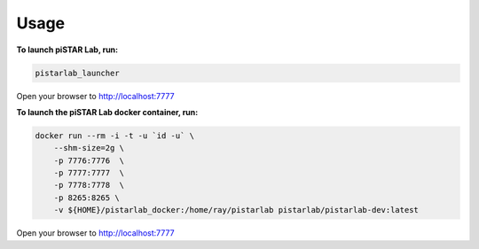 Usage
=====


**To launch piSTAR Lab, run:**

.. code-block:: bash

   pistarlab_launcher


Open your browser to http://localhost:7777


**To launch the piSTAR Lab docker container, run:**

.. code-block:: bash

    docker run --rm -i -t -u `id -u` \
        --shm-size=2g \
        -p 7776:7776  \
        -p 7777:7777  \
        -p 7778:7778  \
        -p 8265:8265 \
        -v ${HOME}/pistarlab_docker:/home/ray/pistarlab pistarlab/pistarlab-dev:latest

Open your browser to http://localhost:7777